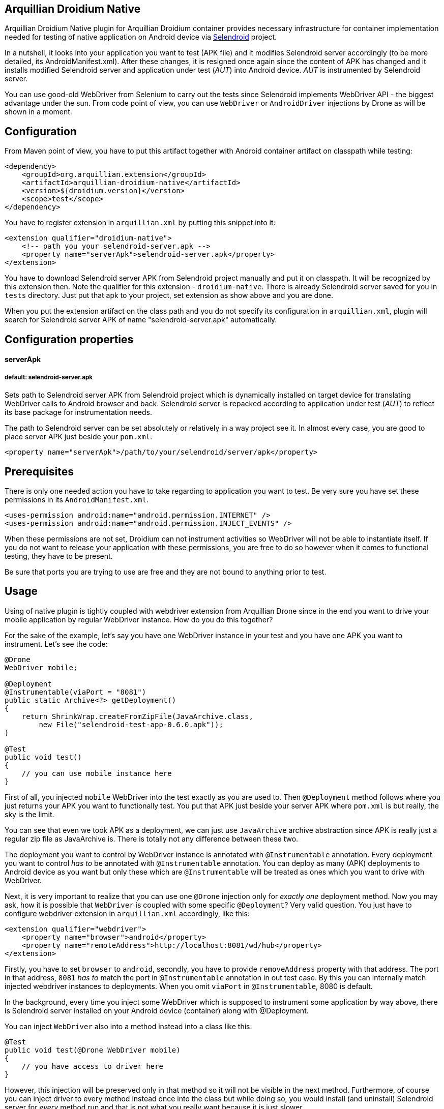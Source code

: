 == Arquillian Droidium Native

Arquillian Droidium Native plugin for Arquillian Droidium container provides necessary infrastructure 
for container implementation needed for testing of native application on Android device via 
http://dominikdary.github.io/selendroid/[Selendroid] project. 

In a nutshell, it looks into your application you want to test (APK file) and it modifies 
Selendroid server accordingly (to be more detailed, its AndroidManifest.xml). After these changes,
it is resigned once again since the content of APK has changed and it installs modified Selendroid 
server and application under test (_AUT_) into Android device. _AUT_ is instrumented by Selendroid 
server.

You can use good-old WebDriver from Selenium to carry out the tests since Selendroid implements 
WebDriver API - the biggest advantage under the sun. From code point of view, you can use `WebDriver` 
or `AndroidDriver` injections by Drone as will be shown in a moment.

== Configuration

From Maven point of view, you have to put this artifact together with Android container artifact on classpath 
while testing:

----
<dependency>
    <groupId>org.arquillian.extension</groupId>
    <artifactId>arquillian-droidium-native</artifactId>
    <version>${droidium.version}</version>
    <scope>test</scope>
</dependency>
----

You have to register extension in `arquillian.xml` by putting this snippet into it:

----
<extension qualifier="droidium-native">
    <!-- path you your selendroid-server.apk -->
    <property name="serverApk">selendroid-server.apk</property>
</extension>
----

You have to download Selendroid server APK from Selendroid project manually and put it 
on classpath. It will be recognized by this extension then. Note the qualifier for 
this extension - `droidium-native`. There is already Selendroid server saved for you in 
`tests` directory. Just put that apk to your project, set extension as show above and you are done.

When you put the extension artifact on the class path and you do not specify its configuration in 
`arquillian.xml`, plugin will search for Selendroid server APK of name "selendroid-server.apk" automatically.

== Configuration properties

==== serverApk
===== default: selendroid-server.apk

Sets path to Selendroid server APK from Selendroid project which is dynamically installed on target device for 
translating WebDriver calls to Android browser and back. Selendroid server is repacked according to application 
under test (_AUT_) to reflect its base package for instrumentation needs.

The path to Selendroid server can be set absolutely or relatively in a way project see it. In almost every case, 
you are good to place server APK just beside your `pom.xml`.

----
<property name="serverApk">/path/to/your/selendroid/server/apk</property>
----

== Prerequisites

There is only one needed action you have to take regarding to application you want to test. Be very sure you have 
set these permissions in its `AndroidManifest.xml`.

    <uses-permission android:name="android.permission.INTERNET" />
    <uses-permission android:name="android.permission.INJECT_EVENTS" />

When these permissions are not set, Droidium can not instrument activities so WebDriver will not be able to 
instantiate itself. If you do not want to release your application with these permissions, you are free to do so 
however when it comes to functional testing, they have to be present.

Be sure that ports you are trying to use are free and they are not bound to anything prior to test.

== Usage

Using of native plugin is tightly coupled with webdriver extension from Arquillian Drone since in the end 
you want to drive your mobile application by regular WebDriver instance. How do you do this together?

For the sake of the example, let's say you have one WebDriver instance in your test and you have 
one APK you want to instrument. Let's see the code:

----
@Drone
WebDriver mobile;

@Deployment
@Instrumentable(viaPort = "8081")
public static Archive<?> getDeployment()
{
    return ShrinkWrap.createFromZipFile(JavaArchive.class,
        new File("selendroid-test-app-0.6.0.apk"));
}

@Test
public void test()
{
    // you can use mobile instance here
}
----

First of all, you injected `mobile` WebDriver into the test exactly as you are used to. Then `@Deployment` 
method follows where you just returns your APK you want to functionally test. You put that APK just beside 
your server APK where `pom.xml` is but really, the sky is the limit.

You can see that even we took APK as a deployment, we can just use `JavaArchive` archive abstraction since 
APK is really just a regular zip file as JavaArchive is. There is totally not any difference between these two.

The deployment you want to control by WebDriver instance is annotated with `@Instrumentable` annotation. Every 
deployment you want to control _has to_ be annotated with `@Instrumentable` annotation. You can deploy as many (APK) 
deployments to Android device as you want but only these which are `@Instrumentable` will be treated as ones which 
you want to drive with WebDriver.

Next, it is very important to realize that you can use one `@Drone` injection only for _exactly one_ deployment method. 
Now you may ask, how it is possible that `WebDriver` is coupled with some specific `@Deployment`? Very valid question. 
You just have to configure webdriver extension in `arquillian.xml` accordingly, like this:

----
<extension qualifier="webdriver">
    <property name="browser">android</property>
    <property name="remoteAddress">http://localhost:8081/wd/hub</property>
</extension>
----

Firstly, you have to set `browser` to `android`, secondly, you have to provide `removeAddress` property with that address. 
The port in that address, `8081` _has to_ match the port in `@Instrumentable` annotation in out test case. By this you can 
internally match injected webdriver instances to deployments. When you omit `viaPort` in `@Instrumentable`, 8080 is default.

In the background, every time you inject some WebDriver which is supposed to instrument some application by way above, 
there is Selendroid server installed on your Android device (container) along with @Deployment.

You can inject `WebDriver` also into a method instead into a class like this:

----
@Test
public void test(@Drone WebDriver mobile)
{
    // you have access to driver here
}
----

However, this injection will be preserved only in that method so it will not be visible in the next method. 
Furthermore, of course you can inject driver to every method instead once into the class but while doing so, 
you would install (and uninstall) Selendroid server for _every_ method run and that is not what you really 
want because it is just slower.

== How to start activities?

So, you have `WebDriver` in your test injected which instruments `@Deployment` (via @Instrumentable where its port matches 
the port in arquillian.xml in webdriver extension in remoteAddress property). However, when you enter the test method, even 
your application from `@Deployment` is fully installed along with Selendroid server, you have to start activity from APK 
you want to really control.

Starting of activities is done like this:

----
@Drone WebDriver driver;

@Test
public void test(@ArquillianResource AndroidDevice device) {

    android.getActivityManagerProvider()
        .getActivityManager()
        .startActivity("io.selendroid.testapp.HomeScreenActivity");

    // operations via driver

}
----

https://github.com/arquillian/arquillian-droidium/blob/master/droidium-container/arquillian-droidium-container-api/src/main/java/org/arquillian/droidium/container/api/AndroidDevice.java[AndroidDevice] injection represents raws access to your Android device. You can _totally_ control your Android device, you can install and uninstall packages, call commands ... whatever. By calling above, you start your activity. When activity is started, it appears on display and WebDriver can use it. You do not have to do anything in order to get `AndroidDevice` injected into the test. That resource is automatically present when you are using Droidium and it will be present everytime you use Android Container. As you know, you do not have to use any plugins, native nor web. But you have that resource available anyway.

The stopping of activities is not supported yet but when you think about it, you can not really _stop_ an activity. When you want to stop it, you just have to kill the app. When you want to call another activity, just execute the same command but with different FQDN.

How it is possible that Droidium knows about the activities? It scans the APK you want to test (by putting @Instrumentable on it) upon the installation and there is the list of activities parsed from its AndroidManifest.xml. There is also internal mapping between WebDrivers and activities for some deployment which leads us to another section:

== How to use multiple WebDrivers?

Lets say you want to test not only one but two deployments. Lets see the example:

----
@Drone
@FirstApp
WebDriver firstApp;

@Drone
@SecondApp
WebDriver secondApp;

@Deployment(name = "first")
@Instrumentable(viaPort = 8081)
public static Archive<?> getFirstAppDeployment()
{
    return ShrinkWrap archive for the first APK
}

@Deployment(name = "second")
@Instrumentable(viaPort = 8082)
public static Archive<?> getSecondDeployment()
{
    return ShrinkWrap archive for the second APK
}

// this APK will not be backed by WebDriver
// because you have not put @Instrumentable on it
@Deployment
public static Archive<?> getThirdDeployment()
{
    return ShrinkWrap archive for the third APK
}
----

You have to set name of deployments because you have more then one of them. Multiple deployments have to have unique name so Arquillian can make the difference between them. Additionally, You put `@Instrumentable` on two deployments. As you recall, every `@Instrumentable` is backed by different WebDriver so that in turn means you puth this configuration to arquillian.xml when it comes to webdriver extensions:

----
<extension qualifier="webdriver-firstapp">
    <property name="browser">android</property>
    <property name="remoteAddress">http://localhost:8081/wd/hub</property>
</extension>

<extension qualifier="webdriver-secondapp">
    <property name="browser">android</property>
    <property name="remoteAddress">http://localhost:8082/wd/hub<property>
----

Almost nothing new, port numbers in extensions have to match ports in `@Instrumentable` annotation so that particular extension will control that related deployment. You have also injected two WebDrivers but you have to make the difference. Which one will instrument what app? You make the difference by putting custom annotation on them. That annotation, after lowercasing, is the same string as the suffix in webdriver qualifer name in arquillian.xml. For example, there is `@First` annotaion, after lowercasing it is "first" and you append this to "webdriver" so you have "webdriver-first" and that is exactly the qualifier in the respective extension - "webdriver-first". So by the `@First` WebDriver you can control activities only from the "getFirstDeployment". Qualifier annotations are implemented e.g https://github.com/kpiwko/arquillian-safari/blob/master/arquillian-droidium-scenario/src/test/java/org/arquillian/droidium/openblend/drones/Mobile.java[like this].

You could also theoretically use two Drones in one testing method like this:

----
@Test
@OperatesOnDeployment("first")
public void test(
    @First
    @Drone WebDriver firstApp,
    @OperatesOnDeployment("second")
    @Second
    @Drone WebDriver secondApp,
    @ArquillianResource AndroidDevice device)
{
    // start activity in the first deployment by "device"
    firstApp.functions() ...

    // start activity in second deployment by "device"
    secondApp.functions() ...
}
----

You have to use `@OperatesOnDeployment` for the second Drone injection.

== How do you find elements?

So all is shiny and you have started activities of your APK and everything but how to know where to click? How to get elements?

Since Selendroid and Drone complies to WebDriver API, you select them just the same way, for example, let's say that you have some button in your native application. That button has some "id", it is id in its layout XML file. So that in turn means that you need to do this:

----
WebElement button = driver.findById("myButton");
button.click();
----

Easy right? Id of the button is just the same as you specified it in your layout. And this practically holds for every other element you can find.

When you are on Eclipse, there is very convenient way how to get ids of elements. You need to have Android nature installed and there is _DDMS_ view you have to switch to. After that, there is very nice and interactive element inspector which shows tree of elements and how they are related to each other. Ids of these elements are just these you need to use when you are finding `WebElement` intances.

Be sure that you are interacting with elements on activies you acutally see. You just can not click on an element when it is not visible e.g. when another activity takes action.

Another example, you need to write something to a field:

----
WebElement field = driver.findById("userName");
field.sendKeys("john");
----

As you see, you actually use WebDriver API on native Android activities.

== FAQ

[qanda]
What happens if I put arquillian-droidium-container artifact into pom.xml and I set Android container in arquillian.xml and additionally I do the same for regular web container as JBoss AS / Wildfly and there is Drone on classpath as well but no extension in arquillian.xml has "browser" property set to "android"?::
  Your Android container will not be started at all.
Do I have to somehow modify my application I want to test?::
  No.
When I have two deployments which are instrumented, how many Selendroid servers are installed on the device?::
  Two. There is one Selendroid server per instrumented application. The package name of Selendroid server is modified on-the-fly so you can install multiple Selendroid servers into one Android device. These package names do not clash.
What version of Selendroid server I should use?::
  You can be almost always sure that you should use the latest one since we try to keep in touch with Selendroid server regularly. I am comitting to Selendroid project from time to time.
Where are all resources put e.g. repackaged Selendroid servers?::
  By default somewhere to `$TMP`.
Can I build my APK with ShrikWrap fluent API in the same way I can build my JavaArchive or WebArchive microdeployment?::
  Not yet. This is too complicated to do right now and it is not the priority. There are https://github.com/TadeasKriz/shrinkwrap-android[this] and https://github.com/TadeasKriz/apkbuilder[this] projects which try to implement that but it is not finished yet.
Is there any difference between `AndroidDriver` and `WebDriver`?::
  Well. It depends. There _is_ some difference. You should stick to AndroidDriver injections so it just makes more sense right ... But from the usability point of view, when you do not do anything special, you are good just with `WebDriver`.

Tips:

1. Be sure that ports you are trying to use are free and they are not bound to anything prior to test.
